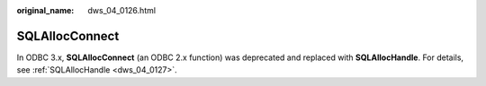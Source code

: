 :original_name: dws_04_0126.html

.. _dws_04_0126:

SQLAllocConnect
===============

In ODBC 3.x, **SQLAllocConnect** (an ODBC 2.x function) was deprecated and replaced with **SQLAllocHandle**. For details, see :ref:`SQLAllocHandle <dws_04_0127>`.
